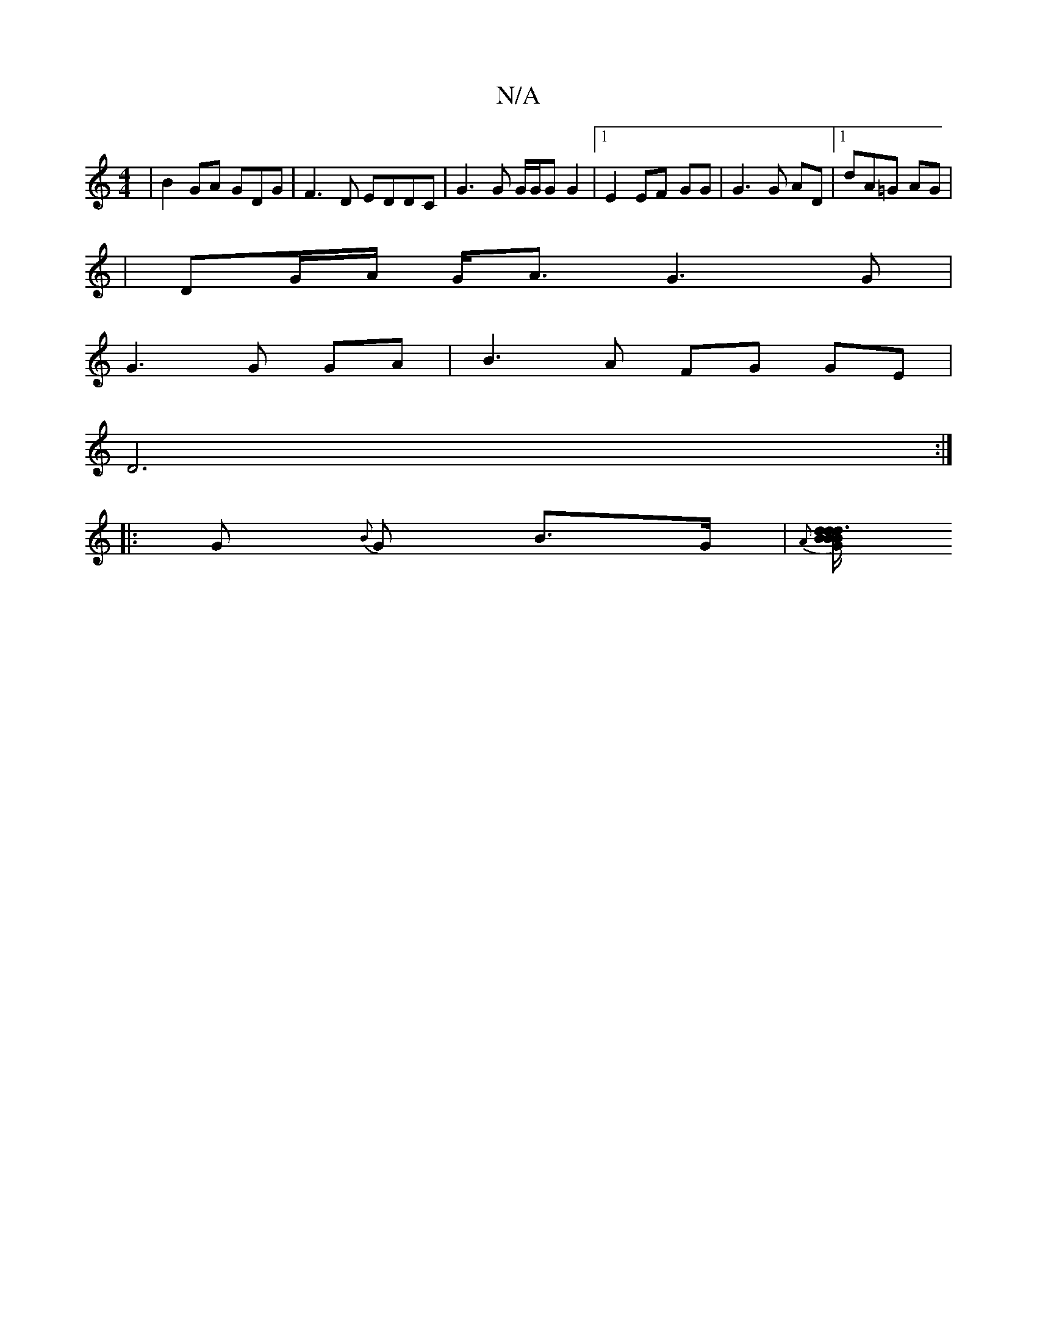 X:1
T:N/A
M:4/4
R:N/A
K:Cmajor
 | B2 GA GDG- | F3D EDDC | G3 G G/G/G G2 | [1 E2 EF -GG | G3G AD|[1 dA=G AG|
| DG/A/ G<A G3G|
G3G GA | B3A FG GE |
D6 :|
|: G {B}G B>G | {A}[B/d/B/|B3/<Gd d2 | "A"c'e' baa a3 | afe dBc | {e}d2 d aaa |
